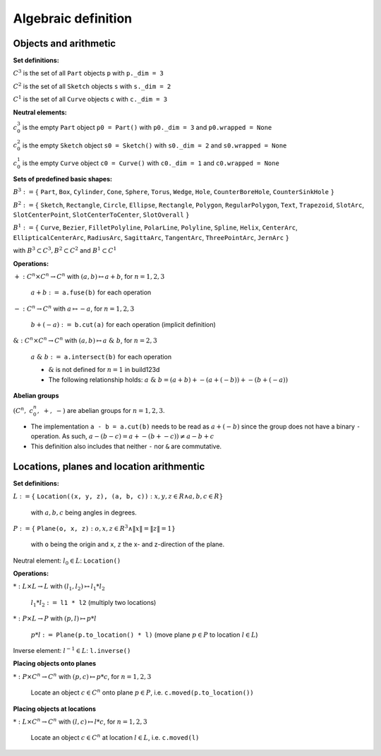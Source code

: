 .. _algebra_definition:

Algebraic definition
========================

Objects and arithmetic
------------------------

**Set definitions:**

:math:`C^3` is the set of all ``Part`` objects ``p`` with ``p._dim = 3``

:math:`C^2` is the set of all ``Sketch`` objects ``s`` with ``s._dim = 2``

:math:`C^1` is the set of all ``Curve`` objects ``c`` with ``c._dim = 3``

**Neutral elements:**

:math:`c^3_0` is the empty ``Part`` object ``p0 = Part()`` with ``p0._dim = 3`` and ``p0.wrapped = None``

:math:`c^2_0` is the empty ``Sketch`` object ``s0 = Sketch()`` with ``s0._dim = 2`` and ``s0.wrapped = None``

:math:`c^1_0` is the empty ``Curve`` object ``c0 = Curve()`` with ``c0._dim = 1`` and ``c0.wrapped = None``


**Sets of predefined basic shapes:**

:math:`B^3 := \lbrace` ``Part``, ``Box``, ``Cylinder``, ``Cone``, ``Sphere``, ``Torus``, ``Wedge``, ``Hole``, ``CounterBoreHole``, ``CounterSinkHole`` :math:`\rbrace`

:math:`B^2 := \lbrace` ``Sketch``, ``Rectangle``, ``Circle``, ``Ellipse``, ``Rectangle``, ``Polygon``, ``RegularPolygon``, ``Text``, ``Trapezoid``, ``SlotArc``, ``SlotCenterPoint``, ``SlotCenterToCenter``, ``SlotOverall`` :math:`\rbrace`

:math:`B^1 := \lbrace` ``Curve``, ``Bezier``, ``FilletPolyline``, ``PolarLine``, ``Polyline``, ``Spline``, ``Helix``, ``CenterArc``, ``EllipticalCenterArc``, ``RadiusArc``, ``SagittaArc``, ``TangentArc``, ``ThreePointArc``, ``JernArc`` :math:`\rbrace`

with :math:`B^3 \subset C^3, B^2 \subset C^2` and :math:`B^1 \subset C^1`


**Operations:**

:math:`+: C^n \times C^n \rightarrow C^n` with :math:`(a,b) \mapsto a + b`,  :math:`\;` for :math:`n=1,2,3`

    :math:`\; a + b :=` ``a.fuse(b)`` for each operation

:math:`-: C^n \rightarrow C^n` with :math:`a \mapsto -a`,  :math:`\;` for :math:`n=1,2,3`

    :math:`\; b + (-a) :=` ``b.cut(a)`` for each operation (implicit definition)


:math:`\&: C^n \times C^n \rightarrow C^n` with :math:`(a,b) \mapsto a \; \& \; b`,  :math:`\;` for :math:`n=2,3`

    :math:`\; a \; \& \; b :=` ``a.intersect(b)`` for each operation

    * :math:`\&` is not defined for :math:`n=1` in build123d 
    * The following relationship holds: :math:`a \; \& \; b = (a + b) + -(a + (-b)) + -(b + (-a))`


**Abelian groups**

:math:`( C^n, \; c^n_0, \; +, \; -)` :math:`\;`  are abelian groups for :math:`n=1,2,3`.

* The implementation ``a - b = a.cut(b)`` needs to be read as :math:`a + (-b)` since the group does not have a binary ``-`` operation. As such, :math:`a - (b - c) = a + -(b + -c)) \ne a - b + c`
* This definition also includes that neither ``-`` nor ``&`` are commutative.


Locations, planes and location arithmentic
---------------------------------------------

**Set definitions:**

:math:`L  := \lbrace` ``Location((x, y, z), (a, b, c))`` :math:`: x,y,z \in R \land a,b,c \in R \rbrace\;` 
    
    with :math:`a,b,c` being angles in degrees.

:math:`P  := \lbrace` ``Plane(o, x, z)`` :math:`: o,x,z ∈ R^3 \land \|x\| = \|z\| = 1\rbrace` 
    
    with ``o`` being the origin and ``x``, ``z`` the x- and z-direction of the plane.

Neutral element: :math:`\; l_0 \in L`: ``Location()``

**Operations:**

:math:`*: L \times L \rightarrow L` with :math:`(l_1,l_2) \mapsto l_1 * l_2`
    
    :math:`\; l_1 * l_2 :=`  ``l1 * l2`` (multiply two locations)

:math:`*: P \times L \rightarrow P` with :math:`(p,l) \mapsto p * l`

    :math:`\; p * l :=` ``Plane(p.to_location() * l)`` (move plane :math:`p \in P` to location :math:`l \in L`)

Inverse element: :math:`\; l^{-1} \in L`: ``l.inverse()``


**Placing objects onto planes**

:math:`*: P \times C^n  \rightarrow C^n \;`  with :math:`(p,c) \mapsto p * c`,  :math:`\;` for :math:`n=1,2,3`

    Locate an object :math:`c \in C^n` onto plane :math:`p \in P`, i.e. ``c.moved(p.to_location())``

**Placing objects at locations**

:math:`*: L \times C^n  \rightarrow C^n \;`  with :math:`(l,c) \mapsto l * c`,  :math:`\;` for :math:`n=1,2,3`

    Locate an object :math:`c \in C^n` at location :math:`l \in L`, i.e. ``c.moved(l)``
